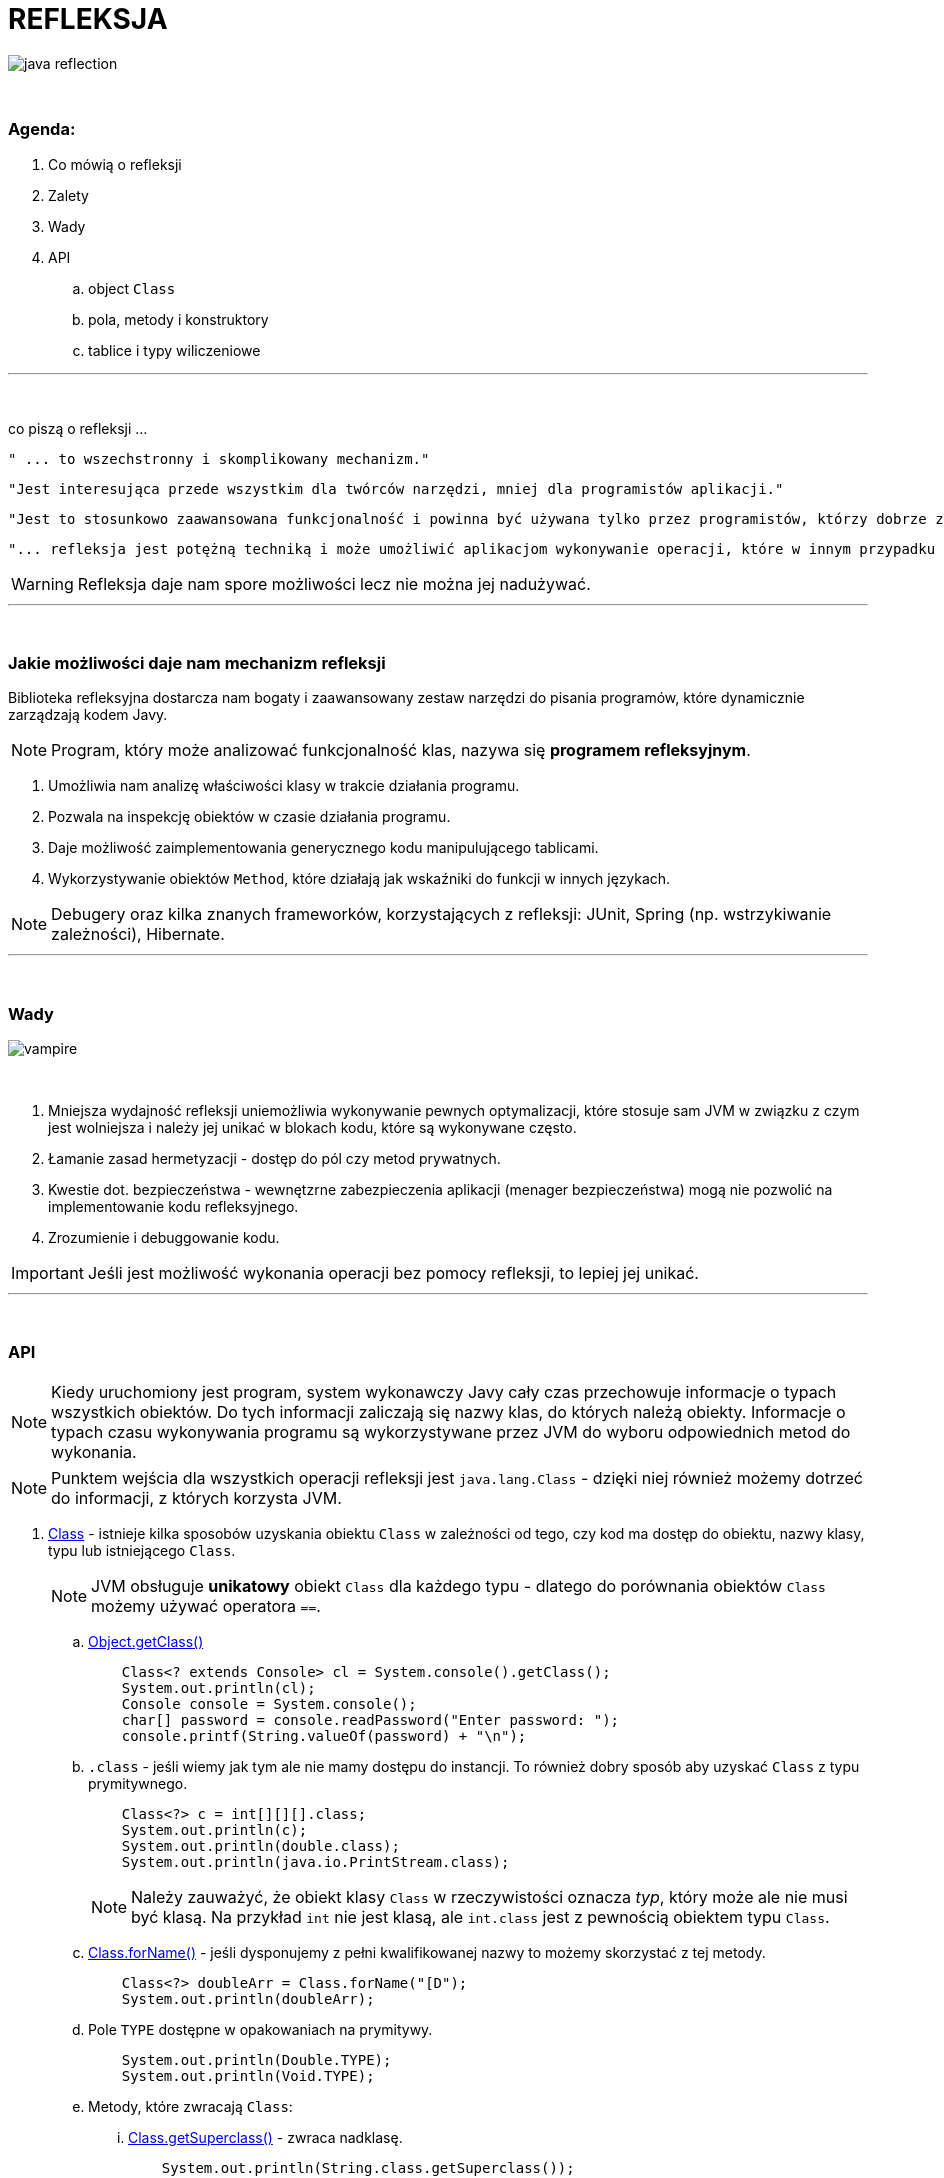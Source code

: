 :pdf-page-layout: landscape
:icons: font


= REFLEKSJA

image::pics/java-reflection.png[align=center]

{empty} +

=== Agenda:

. Co mówią o refleksji
. Zalety
. Wady
. API
.. object `Class`
.. pola, metody i konstruktory
.. tablice i typy wiliczeniowe


'''
{empty} +

.co piszą o refleksji ...
[sidebar]
****
----
" ... to wszechstronny i skomplikowany mechanizm."
----

----
"Jest interesująca przede wszystkim dla twórców narzędzi, mniej dla programistów aplikacji."
----

----
"Jest to stosunkowo zaawansowana funkcjonalność i powinna być używana tylko przez programistów, którzy dobrze znają podstawy języka."
----

----
"... refleksja jest potężną techniką i może umożliwić aplikacjom wykonywanie operacji, które w innym przypadku byłyby niemożliwe."
----
****

WARNING: Refleksja daje nam spore możliwości lecz nie można jej nadużywać.

'''

{empty} +

=== Jakie możliwości daje nam mechanizm refleksji

Biblioteka refleksyjna dostarcza nam bogaty i zaawansowany zestaw narzędzi do pisania programów, które dynamicznie zarządzają kodem Javy.
[NOTE]
Program, który może analizować funkcjonalność klas, nazywa się *programem refleksyjnym*.

1. Umożliwia nam analizę właściwości klasy w trakcie działania programu.
2. Pozwala na inspekcję obiektów w czasie działania programu.
3. Daje możliwość zaimplementowania generycznego kodu manipulującego tablicami.
4. Wykorzystywanie obiektów `Method`, które działają jak wskaźniki do funkcji w innych językach.

NOTE: Debugery oraz kilka znanych frameworków, korzystających z refleksji: JUnit, Spring (np. wstrzykiwanie zależności), Hibernate.

'''
{empty} +

=== Wady

image::pics/vampire.png[align=center]
{empty} +

1. Mniejsza wydajność refleksji uniemożliwia wykonywanie pewnych optymalizacji, które stosuje sam JVM w związku z czym jest wolniejsza i należy jej unikać w blokach kodu, które są wykonywane często.
2. Łamanie zasad hermetyzacji - dostęp do pól czy metod prywatnych.
3. Kwestie dot. bezpieczeństwa - wewnętzrne zabezpieczenia aplikacji (menager bezpieczeństwa) mogą nie pozwolić na implementowanie kodu refleksyjnego.
4. Zrozumienie i debuggowanie kodu.

IMPORTANT: Jeśli jest możliwość wykonania operacji bez pomocy refleksji, to lepiej jej unikać.

'''

{empty} +

=== API

[NOTE]
Kiedy uruchomiony jest program, system wykonawczy Javy cały czas przechowuje informacje o typach wszystkich obiektów. Do tych informacji zaliczają się nazwy klas, do których należą obiekty. Informacje o typach czasu wykonywania programu są wykorzystywane przez JVM do wyboru odpowiednich metod do wykonania.
[NOTE]
Punktem wejścia dla wszystkich operacji refleksji jest `java.lang.Class` - dzięki niej również możemy dotrzeć do informacji, z których korzysta JVM.

1. https://docs.oracle.com/javase/8/docs/api/java/lang/Class.html[Class] - istnieje kilka sposobów uzyskania obiektu `Class` w zależności od tego, czy kod ma dostęp do obiektu, nazwy klasy, typu lub istniejącego `Class`.
+
[NOTE]
JVM obsługuje *unikatowy* obiekt `Class` dla każdego typu - dlatego do porównania obiektów `Class` możemy używać operatora `==`.

.. https://docs.oracle.com/javase/8/docs/api/java/lang/Object.html#getClass--[Object.getClass()]
+
[source,java]
    Class<? extends Console> cl = System.console().getClass();
    System.out.println(cl);
    Console console = System.console();
    char[] password = console.readPassword("Enter password: ");
    console.printf(String.valueOf(password) + "\n");

.. `.class` - jeśli wiemy jak tym ale nie mamy dostępu do instancji.
To również dobry sposób aby uzyskać `Class` z typu prymitywnego.
+
[source,java]
    Class<?> c = int[][][].class;
    System.out.println(c);
    System.out.println(double.class);
    System.out.println(java.io.PrintStream.class);
+
[NOTE]
Należy zauważyć, że obiekt klasy `Class` w rzeczywistości oznacza _typ_, który może ale nie musi być klasą. Na przykład `int` nie jest klasą, ale `int.class` jest z pewnością obiektem typu `Class`.

.. https://docs.oracle.com/javase/8/docs/api/java/lang/Class.html#forName-java.lang.String-[Class.forName()] - jeśli dysponujemy z pełni kwalifikowanej nazwy to możemy skorzystać z tej metody.
+
[source,java]
    Class<?> doubleArr = Class.forName("[D");
    System.out.println(doubleArr);

.. Pole `TYPE` dostępne w opakowaniach na prymitywy.
+
[source,java]
    System.out.println(Double.TYPE);
    System.out.println(Void.TYPE);

.. Metody, które zwracają `Class`:
... https://docs.oracle.com/javase/8/docs/api/java/lang/Class.html#getSuperclass--[Class.getSuperclass()] - zwraca nadklasę.
+
[source,java]
    System.out.println(String.class.getSuperclass());
    System.out.println(Integer.TYPE.getSuperclass());

... https://docs.oracle.com/javase/8/docs/api/java/lang/Class.html#getClasses--[Class.getClasses()] vs https://docs.oracle.com/javase/8/docs/api/java/lang/Class.html#getDeclaredClasses--[Class.getDeclaredClasses()]
+
[source,java]
    Class<?>[] c = Character.class.getClasses();
    Class<?>[] c = Character.class.getDeclaredClasses();

... https://docs.oracle.com/javase/8/docs/api/java/lang/Class.html#getDeclaringClass--[Class.getDeclaringClass()] vs https://docs.oracle.com/javase/8/docs/api/java/lang/Class.html#getEnclosingClass--[Class.getEnclosingClass()]
+
[TIP]
`RetrievingClassObjects` - przykład.
+
[source,java]
    Field f = System.class.getDeclaredField("out");
    Class<?> c = f.getDeclaringClass();
    System.out.println(c);
    System.out.println(Thread.State.class.getEnclosingClass());

2. https://docs.oracle.com/javase/8/docs/api/java/lang/reflect/Modifier.html[java.lang.reflect.Modifier] - posiada metodę, która po zwróceniu liczby z metody https://docs.oracle.com/javase/8/docs/api/java/lang/Class.html#getModifiers--[Class.getModifiers()] zamienia ją na odpowiedni modyfikator.
+
[TIP]
`ExaminingClassModifiersAndTypes.class` - przykład.

3. https://docs.oracle.com/javase/8/docs/api/java/lang/reflect/Member.html[java.lang.reflect.Member] - interfejs identyfikujący poszczególnego członka klasy.
+
[TIP]
`DiscoveringClassMembers` - przykład.

.. https://docs.oracle.com/javase/8/docs/api/java/lang/reflect/Field.html[java.lang.reflect.Field]
+
.Class API dot. pól
[cols="1,1,1,1"]
|===
|**https://docs.oracle.com/javase/8/docs/api/java/lang/Class.html[Class API]**
|**List of members?**
|**Inherited members?**
|**Private members?**

|https://docs.oracle.com/javase/8/docs/api/java/lang/Class.html#getDeclaredField-java.lang.String-[getDeclaredField()]
|no
|no
|yes

|https://docs.oracle.com/javase/8/docs/api/java/lang/Class.html#getField-java.lang.String-[getField()]
|no
|yes
|no

|https://docs.oracle.com/javase/8/docs/api/java/lang/Class.html#getDeclaredFields--[getDeclaredFields()]
|yes
|no
|yes

|https://docs.oracle.com/javase/8/docs/api/java/lang/Class.html#getFields--[getFields()]
|yes
|yes
|no
|===
+
[TIP]
Przykłady: `ObtainingFieldTypes`,
`GettingAndSettingFieldValues`


.. https://docs.oracle.com/javase/8/docs/api/java/lang/reflect/Method.html[java.lang.reflect.Method]
+
.Class API dot. metod
[cols="1,1,1,1"]
|===
|**https://docs.oracle.com/javase/8/docs/api/java/lang/Class.html[Class API]**
|**List of members?**
|**Inherited members?**
|**Private members?**

|https://docs.oracle.com/javase/8/docs/api/java/lang/Class.html#getDeclaredMethod-java.lang.String-java.lang.Class...-[getDeclaredMethod()]
|no
|no
|yes

|https://docs.oracle.com/javase/8/docs/api/java/lang/Class.html#getMethod-java.lang.String-java.lang.Class...-[getMethod()]
|no
|yes
|no

|https://docs.oracle.com/javase/8/docs/api/java/lang/Class.html#getDeclaredMethods--[getDeclaredMethods()]
|yes
|no
|yes

|https://docs.oracle.com/javase/8/docs/api/java/lang/Class.html#getMethods--[getMethods()]
|yes
|yes
|no
|===
+
[TIP]
Przykłady -  `ObtainingMethodTypes`, `ObtainingNamesOfMethodParameters`, `MethodTableTest`

.. https://docs.oracle.com/javase/8/docs/api/java/lang/reflect/Constructor.html[java.lang.reflect.Constructor]
+
.Class API dot. konstruktorów
[cols="1,1,1,1"]
|===
|**https://docs.oracle.com/javase/8/docs/api/java/lang/Class.html[Class API]**
|**List of members?**
|**Inherited members?**
|**Private members?**

|https://docs.oracle.com/javase/8/docs/api/java/lang/Class.html#getDeclaredConstructor-java.lang.Class...-[getDeclaredConstructor()]
|no
|N/A
|yes

|https://docs.oracle.com/javase/8/docs/api/java/lang/Class.html#getConstructor-java.lang.Class...--[getConstructor()]
|no
|N/A
|no

|https://docs.oracle.com/javase/8/docs/api/java/lang/Class.html#getDeclaredConstructors--[getDeclaredConstructors()]
|yes
|N/A
|yes

|https://docs.oracle.com/javase/8/docs/api/java/lang/Class.html#getConstructors--[getConstructors()]
|yes
|N/A
|no
|===
+
[TIP]
Przykład - `CreatingNewClassInstances`








































